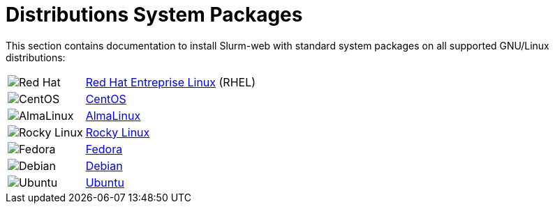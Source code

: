 = Distributions System Packages

This section contains documentation to install Slurm-web with standard system
packages on all supported GNU/Linux distributions:

:distribsdir: https://rackslab.io/images/distribs

[%autowidth,cols="2*",frame=none,grid=none]
|===
|image:{distribsdir}/redhat.png[Red Hat,xref=install/distribs/rhel.adoc]
.^|xref:install/distribs/rhel.adoc[Red Hat Entreprise Linux] (RHEL)

|image:{distribsdir}/centos.png[CentOS,xref=install/distribs/centos.adoc]
.^|xref:install/distribs/centos.adoc[CentOS]

|image:{distribsdir}/alma.png[AlmaLinux,xref=install/distribs/alma.adoc]
.^|xref:install/distribs/alma.adoc[AlmaLinux]

|image:{distribsdir}/rocky.png[Rocky Linux,xref=install/distribs/rocky.adoc]
.^|xref:install/distribs/rocky.adoc[Rocky Linux]

|image:{distribsdir}/fedora.png[Fedora,xref=install/distribs/fedora.adoc]
.^|xref:install/distribs/fedora.adoc[Fedora]

|image:{distribsdir}/debian.png[Debian,xref=install/distribs/debian.adoc]
.^|xref:install/distribs/debian.adoc[Debian]

|image:{distribsdir}/ubuntu.png[Ubuntu,xref=install/distribs/ubuntu.adoc]
.^|xref:install/distribs/ubuntu.adoc[Ubuntu]
|===
